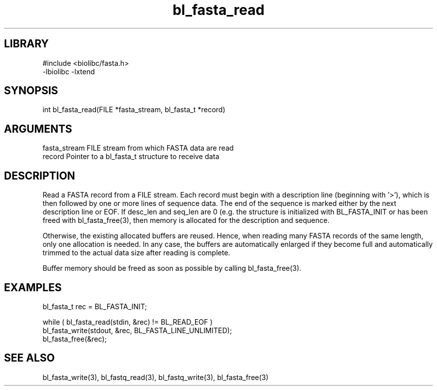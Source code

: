 \" Generated by c2man from bl_fasta_read.c
.TH bl_fasta_read 3

.SH LIBRARY
\" Indicate #includes, library name, -L and -l flags
.nf
.na
#include <biolibc/fasta.h>
-lbiolibc -lxtend
.ad
.fi

\" Convention:
\" Underline anything that is typed verbatim - commands, etc.
.SH SYNOPSIS
.PP
.nf 
.na
int     bl_fasta_read(FILE *fasta_stream, bl_fasta_t *record)
.ad
.fi

.SH ARGUMENTS
.nf
.na
fasta_stream    FILE stream from which FASTA data are read
record          Pointer to a bl_fasta_t structure to receive data
.ad
.fi

.SH DESCRIPTION

Read a FASTA record from a FILE stream.  Each record must begin
with a description line (beginning with '>'), which is then
followed by one or more lines of sequence data.  The end of the
sequence is marked either by the next description line or EOF.
If desc_len and seq_len are 0 (e.g. the structure is initialized
with BL_FASTA_INIT or has been freed with bl_fasta_free(3), then
memory is allocated for the description and sequence.

Otherwise, the existing allocated buffers are reused.  Hence, when
reading many FASTA records of the same length, only one allocation
is needed.  In any case, the buffers are automatically enlarged if
they become full and automatically trimmed to the actual data size
after reading is complete.

Buffer memory should be freed as soon as possible by calling
bl_fasta_free(3).

.SH EXAMPLES
.nf
.na

bl_fasta_t  rec = BL_FASTA_INIT;

while ( bl_fasta_read(stdin, &rec) != BL_READ_EOF )
    bl_fasta_write(stdout, &rec, BL_FASTA_LINE_UNLIMITED);
bl_fasta_free(&rec);
.ad
.fi

.SH SEE ALSO

bl_fasta_write(3), bl_fastq_read(3), bl_fastq_write(3),
bl_fasta_free(3)

